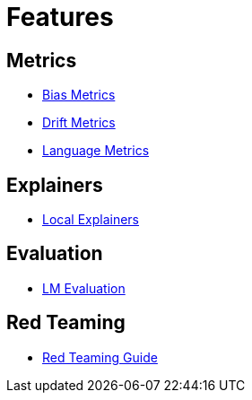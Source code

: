 = Features

== Metrics

* xref:bias-metrics.adoc[Bias Metrics]
* xref:drift-metrics.adoc[Drift Metrics]
* xref:language-metrics.adoc[Language Metrics]

== Explainers

* xref:local-explainers.adoc[Local Explainers]

== Evaluation

* xref:feature-lm-evaluation.adoc[LM Evaluation]

== Red Teaming

* xref:red-teaming-introduction.adoc[Red Teaming Guide]